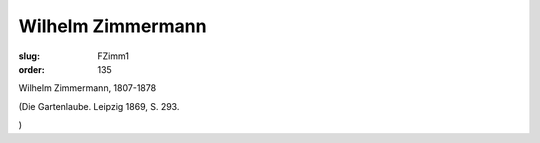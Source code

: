 Wilhelm Zimmermann
==================

:slug: FZimm1
:order: 135

Wilhelm Zimmermann, 1807-1878

.. class:: source

  (Die Gartenlaube. Leipzig 1869, S. 293.

.. class:: source

  )
